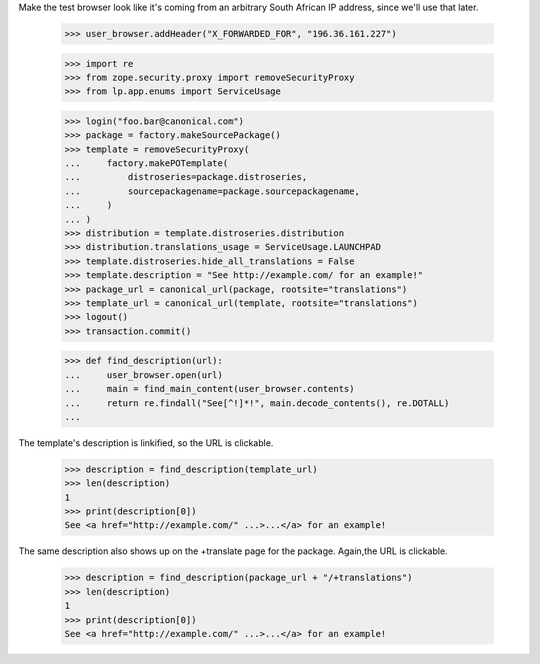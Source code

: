 Make the test browser look like it's coming from an arbitrary South African
IP address, since we'll use that later.

    >>> user_browser.addHeader("X_FORWARDED_FOR", "196.36.161.227")

    >>> import re
    >>> from zope.security.proxy import removeSecurityProxy
    >>> from lp.app.enums import ServiceUsage

    >>> login("foo.bar@canonical.com")
    >>> package = factory.makeSourcePackage()
    >>> template = removeSecurityProxy(
    ...     factory.makePOTemplate(
    ...         distroseries=package.distroseries,
    ...         sourcepackagename=package.sourcepackagename,
    ...     )
    ... )
    >>> distribution = template.distroseries.distribution
    >>> distribution.translations_usage = ServiceUsage.LAUNCHPAD
    >>> template.distroseries.hide_all_translations = False
    >>> template.description = "See http://example.com/ for an example!"
    >>> package_url = canonical_url(package, rootsite="translations")
    >>> template_url = canonical_url(template, rootsite="translations")
    >>> logout()
    >>> transaction.commit()

    >>> def find_description(url):
    ...     user_browser.open(url)
    ...     main = find_main_content(user_browser.contents)
    ...     return re.findall("See[^!]*!", main.decode_contents(), re.DOTALL)
    ...

The template's description is linkified, so the URL is clickable.

    >>> description = find_description(template_url)
    >>> len(description)
    1
    >>> print(description[0])
    See <a href="http://example.com/" ...>...</a> for an example!

The same description also shows up on the +translate page for the
package.  Again,the URL is clickable.

    >>> description = find_description(package_url + "/+translations")
    >>> len(description)
    1
    >>> print(description[0])
    See <a href="http://example.com/" ...>...</a> for an example!
